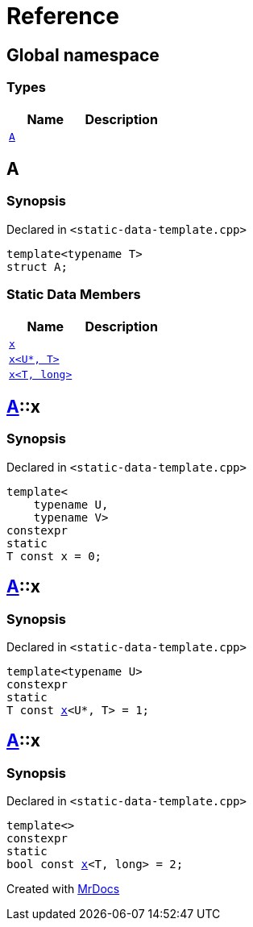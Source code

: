 = Reference
:mrdocs:

[#index]
== Global namespace

===  Types
[cols=2]
|===
| Name | Description 

| <<#A,`A`>> 
| 
    
|===

[#A]
== A



=== Synopsis

Declared in `<pass:[static-data-template.cpp]>`

[source,cpp,subs="verbatim,macros,-callouts"]
----
template<typename T>
struct A;
----

===  Static Data Members
[cols=2]
|===
| Name | Description 

| <<#A-x-0e,`x`>> 
| 
    
| <<#A-x-0a,`x<U*, T>`>> 
| 
    
| <<#A-x-07,`x<T, long>`>> 
| 
    
|===



[#A-x-0e]
== <<#A,A>>::x



=== Synopsis

Declared in `<pass:[static-data-template.cpp]>`

[source,cpp,subs="verbatim,macros,-callouts"]
----
template<
    typename U,
    typename V>
constexpr
static
T const x = 0;
----


[#A-x-0a]
== <<#A,A>>::x



=== Synopsis

Declared in `<pass:[static-data-template.cpp]>`

[source,cpp,subs="verbatim,macros,-callouts"]
----
template<typename U>
constexpr
static
T const <<#A-x-0e,x>><U*, T> = 1;
----


[#A-x-07]
== <<#A,A>>::x



=== Synopsis

Declared in `<pass:[static-data-template.cpp]>`

[source,cpp,subs="verbatim,macros,-callouts"]
----
template<>
constexpr
static
bool const <<#A-x-0e,x>><T, long> = 2;
----




[.small]#Created with https://www.mrdocs.com[MrDocs]#
